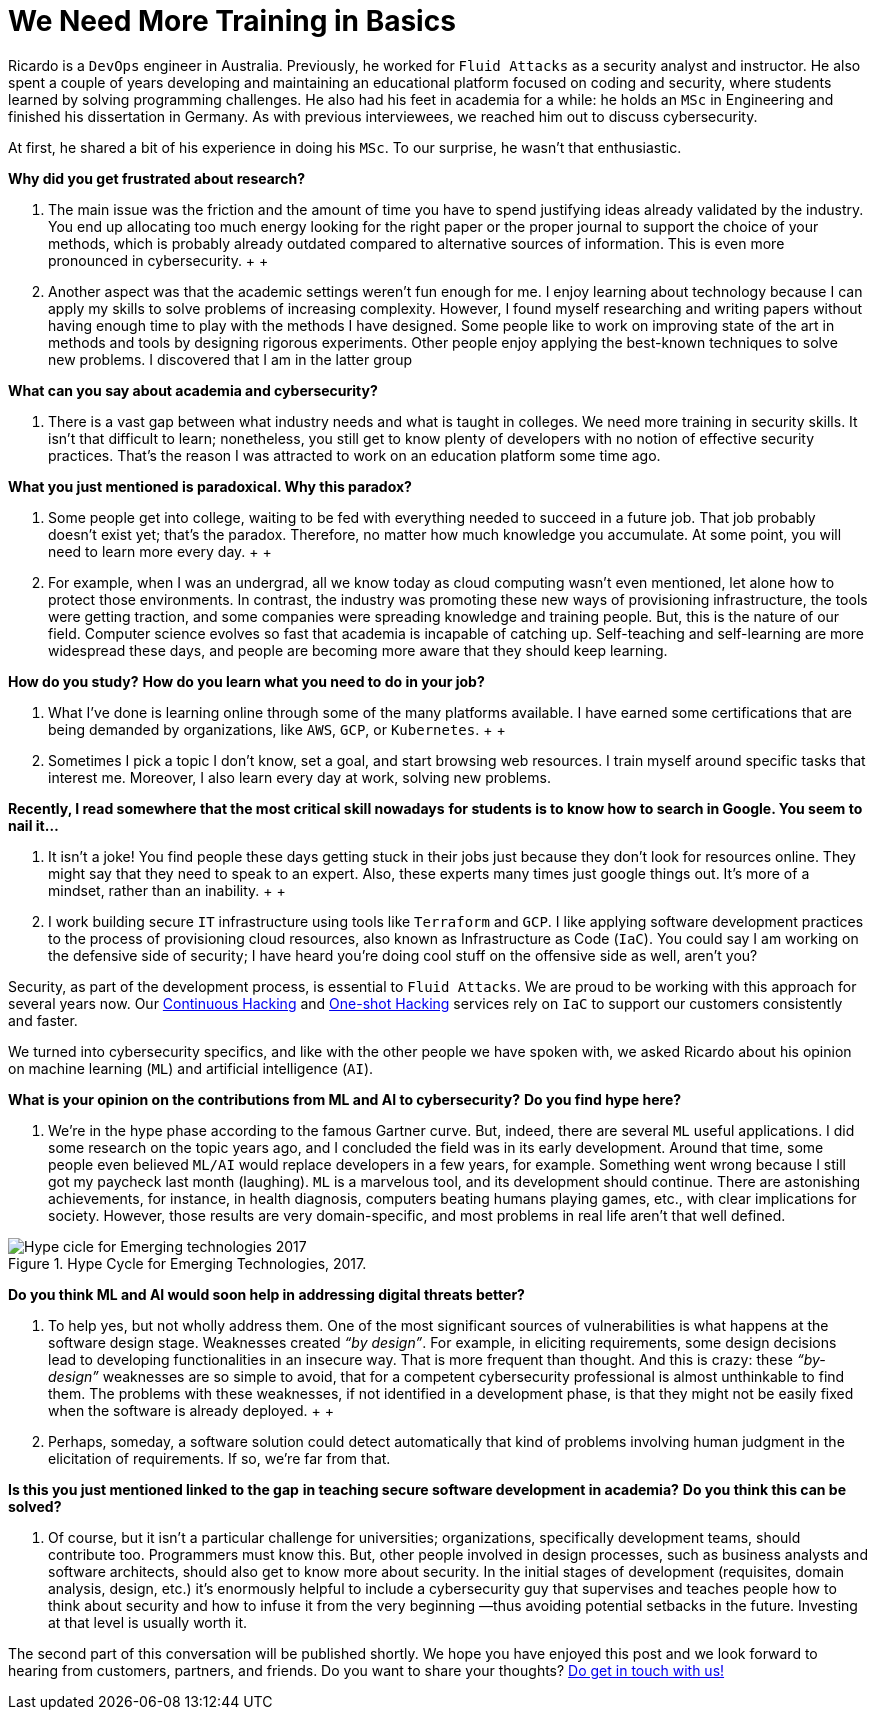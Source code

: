 :page-slug: training-basic/
:page-date: 2019-08-15
:page-subtitle: A chat with Ricardo Yepes. Part 1.
:page-category: interview
:page-tags: devops, training, security
:page-image: https://res.cloudinary.com/fluid-attacks/image/upload/v1620331106/blog/training-basic/cover_adnkzv.webp
:page-alt: Bookshelf with some books
:page-description: We spoke to the DevOps engineer Ricardo Yepes recently, and he shared his current vision of cybersecurity. Here is the first part of our conversation.
:page-keywords: Interview, DevOps, Security, Machine Learning, Philosophy, Training, Ethical Hacking, Pentesting
:page-author: Julian Arango
:page-writer: jarango
:name: Julian Arango
:about1: Behavioral strategist
:about2: Data scientist in training.
:source: https://unsplash.com/photos/uEcSKKDB1pg

= We Need More Training in Basics

Ricardo is a `DevOps` engineer in Australia.
Previously, he worked for `Fluid Attacks`
as a security analyst and instructor.
He also spent a couple of years developing and maintaining
an educational platform focused on coding and security,
where students learned by solving programming challenges.
He also had his feet in academia for a while:
he holds an `MSc` in Engineering
and finished his dissertation in Germany.
As with previous interviewees, we reached him out to discuss cybersecurity.

At first, he shared a bit of his experience in doing his `MSc`.
To our surprise, he wasn't that enthusiastic.

*Why did you get frustrated about research?*
[role="fluid-qanda"]
  . The main issue was the friction
  and the amount of time you have to spend justifying ideas
  already validated by the industry.
  You end up allocating too much energy
  looking for the right paper or the proper journal
  to support the choice of your methods,
  which is probably already outdated
  compared to alternative sources of information.
  This is even more pronounced in cybersecurity.
  +
  +
  . Another aspect was that the academic settings weren't fun enough for me.
  I enjoy learning about technology
  because I can apply my skills to solve problems of increasing complexity.
  However, I found myself researching and writing papers
  without having enough time to play with the methods I have designed.
  Some people like to work on improving state of the art in methods
  and tools by designing rigorous experiments.
  Other people enjoy applying the best-known techniques to solve new problems.
  I discovered that I am in the latter group

*What can you say about academia and cybersecurity?*
[role="fluid-qanda"]
  . There is a vast gap between what industry needs
  and what is taught in colleges.
  We need more training in security skills.
  It isn't that difficult to learn;
  nonetheless, you still get to know plenty of developers
  with no notion of effective security practices.
  That's the reason I was attracted
  to work on an education platform some time ago.

*What you just mentioned is paradoxical. Why this paradox?*
[role="fluid-qanda"]
  . Some people get into college,
  waiting to be fed with everything needed to succeed in a future job.
  That job probably doesn't exist yet;
  that's the paradox.
  Therefore, no matter how much knowledge you accumulate.
  At some point, you will need to learn more every day.
  +
  +
  . For example, when I was an undergrad,
  all we know today as cloud computing wasn't even mentioned,
  let alone how to protect those environments.
  In contrast, the industry was promoting these new ways
  of provisioning infrastructure, the tools were getting traction,
  and some companies were spreading knowledge and training people.
  But, this is the nature of our field.
  Computer science evolves so fast that academia is incapable of catching up.
  Self-teaching and self-learning are more widespread these days,
  and people are becoming more aware that they should keep learning.

*How do you study?*
*How do you learn what you need to do in your job?*
[role="fluid-qanda"]
  . What I’ve done is learning online
  through some of the many platforms available.
  I have earned some certifications that are being demanded by organizations,
  like `AWS`, `GCP`, or `Kubernetes`.
  +
  +
  . Sometimes I pick a topic I don’t know,
  set a goal, and start browsing web resources.
  I train myself around specific tasks that interest me.
  Moreover, I also learn every day at work, solving new problems.

*Recently, I read somewhere that the most critical skill nowadays*
*for students is to know how to search in Google. You seem to nail it...*
[role="fluid-qanda"]
  . It isn’t a joke!
  You find people these days getting stuck in their jobs
  just because they don't look for resources online.
  They might say that they need to speak to an expert.
  Also, these experts many times just google things out.
  It’s more of a mindset, rather than an inability.
  +
  +
  . I work building secure `IT` infrastructure
  using tools like `Terraform` and `GCP`.
  I like applying software development practices
  to the process of provisioning cloud resources,
  also known as Infrastructure as Code (`IaC`).
  You could say I am working on the defensive side of security;
  I have heard you’re doing cool stuff
  on the offensive side as well, aren't you?

Security, as part of the development process, is essential to `Fluid Attacks`.
We are proud to be working with this approach for several years now.
Our [inner]#link:../../services/continuous-hacking/[Continuous Hacking]#
and [inner]#link:../../services/one-shot-hacking/[One-shot Hacking]# services
rely on `IaC` to support our customers consistently and faster.

We turned into cybersecurity specifics,
and like with the other people we have spoken with,
we asked Ricardo about his opinion on machine learning (`ML`)
and artificial intelligence (`AI`).

*What is your opinion on the contributions from ML and AI to cybersecurity?*
*Do you find hype here?*
[role="fluid-qanda"]
  . We’re in the hype phase according to the famous Gartner curve.
  But, indeed, there are several `ML` useful applications.
  I did some research on the topic years ago,
  and I concluded the field was in its early development.
  Around that time, some people even believed `ML/AI`
  would replace developers in a few years, for example.
  Something went wrong because I still got my paycheck last month (laughing).
  `ML` is a marvelous tool, and its development should continue.
  There are astonishing achievements, for instance, in health diagnosis,
  computers beating humans playing games, etc.,
  with clear implications for society.
  However, those results are very domain-specific,
  and most problems in real life aren’t that well defined.

.Hype Cycle for Emerging Technologies, 2017.
image::https://res.cloudinary.com/fluid-attacks/image/upload/v1620331106/blog/training-basic/emerging-tech-hc-2017_f5jlpr.webp[Hype cicle for Emerging technologies 2017]

*Do you think ML and AI would soon help in addressing digital threats better?*
[role="fluid-qanda"]
  . To help yes, but not wholly address them.
  One of the most significant sources of vulnerabilities
  is what happens at the software design stage.
  Weaknesses created _“by design”_.
  For example, in eliciting requirements,
  some design decisions lead to developing functionalities in an insecure way.
  That is more frequent than thought.
  And this is crazy: these _“by-design”_ weaknesses
  are so simple to avoid, that for a competent cybersecurity professional
  is almost unthinkable to find them.
  The problems with these weaknesses,
  if not identified in a development phase,
  is that they might not be easily fixed
  when the software is already deployed.
  +
  +
  . Perhaps, someday, a software solution
  could detect automatically that kind of problems
  involving human judgment in the elicitation of requirements.
  If so, we’re far from that.

*Is this you just mentioned linked to the gap*
*in teaching secure software development in academia?*
*Do you think this can be solved?*
[role="fluid-qanda"]
  . Of course, but it isn't a particular challenge for universities;
  organizations, specifically development teams, should contribute too.
  Programmers must know this.
  But, other people involved in design processes,
  such as business analysts and software architects,
  should also get to know more about security.
  In the initial stages of development
  (requisites, domain analysis, design, etc.)
  it’s enormously helpful to include a cybersecurity guy
  that supervises and teaches people
  how to think about security and how to infuse it
  from the very beginning —thus avoiding potential setbacks in the future.
  Investing at that level is usually worth it.

The second part of this conversation will be published shortly.
We hope you have enjoyed this post
and we look forward to hearing from customers, partners, and friends.
Do you want to share your thoughts?
[inner]#link:../../contact-us/[Do get in touch with us!]#
